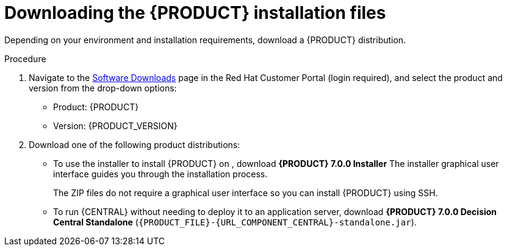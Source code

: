 [id='install-download-proc_{context}']
= Downloading the {PRODUCT} installation files

Depending on your environment and installation requirements, download a {PRODUCT} distribution.

.Procedure
. Navigate to the https://access.redhat.com/jbossnetwork/restricted/listSoftware.html[Software Downloads] page in the Red Hat Customer Portal (login required), and select the product and version from the drop-down options:

* Product: {PRODUCT}
* Version: {PRODUCT_VERSION}
. Download one of the following product distributions:
* To use the installer to install {PRODUCT} on
ifeval::["{context}" == "install-on-eap"]
{EAP} 7.1
endif::[]
ifeval::["{context}" == "install-on-jws"]
Red Hat JBoss Web Server 3.1
endif::[]
, download *{PRODUCT} 7.0.0 Installer*
ifdef::PAM[]
(`rhpam-installer-7.0.0.jar`).
endif::PAM[]
ifdef::DM[]
(`rhdm-installer-7.0.0.GA.jar`).
endif::DM[]
The installer graphical user interface guides you through the installation process.
ifeval::["{context}" == "install-on-eap"]
* To install {PRODUCT} on {EAP} 7.1 using the deployable zip files, download the following files:
ifdef::PAM[]
** *{PRODUCT} 7.0.0 {KIE_SERVER} for All Supported EE7 Containers* (`{PRODUCT_FILE}-kie-server-ee7.zip`)
** *{PRODUCT} 7.0.0 {CENTRAL} Deployable for EAP 7*
(`{PRODUCT_FILE}-{URL_COMPONENT_CENTRAL}-eap7-deployable.zip`)
endif::PAM[]

ifdef::DM[]
** *{PRODUCT} 7.0.0 {KIE_SERVER} for All Supported EE7 Containers* (`{PRODUCT_FILE}-kie-server-ee7.zip`)
** *{PRODUCT} 7.0.0 {KIE_SERVER} Deployable for EAP 7*
(`{PRODUCT_FILE}-{URL_COMPONENT_CENTRAL}-eap7-deployable.zip`)
endif::DM[]

endif::[]
ifeval::["{context}" == "install-on-jws"]
* To install {KIE_SERVER} on Red Hat JBoss Web Server 3.1 using the deployable zip file, download *{PRODUCT} 7.0.0 Add Ons* (`{PRODUCT_FILE}-add-ons.zip`).
endif::[]
+
The ZIP files do not require a graphical user interface so you can install {PRODUCT} using SSH.
* To run {CENTRAL} without needing to deploy it to an application server, download *{PRODUCT} 7.0.0 Decision Central Standalone* (`{PRODUCT_FILE}-{URL_COMPONENT_CENTRAL}-standalone.jar`).

//ifdef::PAM[]
//* To install {CENTRAL} Monitoring, download *{PRODUCT} 7.0.0 {CENTRAL} Monitoring*
//(`{PRODUCT_FILE}-monitoring-ee7.zip`).
//endif::PAM[]

